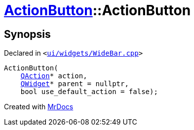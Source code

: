 [#ActionButton-2constructor]
= xref:ActionButton.adoc[ActionButton]::ActionButton
:relfileprefix: ../
:mrdocs:


== Synopsis

Declared in `&lt;https://github.com/PrismLauncher/PrismLauncher/blob/develop/launcher/ui/widgets/WideBar.cpp#L10[ui&sol;widgets&sol;WideBar&period;cpp]&gt;`

[source,cpp,subs="verbatim,replacements,macros,-callouts"]
----
ActionButton(
    xref:QAction.adoc[QAction]* action,
    xref:QWidget.adoc[QWidget]* parent = nullptr,
    bool use&lowbar;default&lowbar;action = false);
----



[.small]#Created with https://www.mrdocs.com[MrDocs]#
